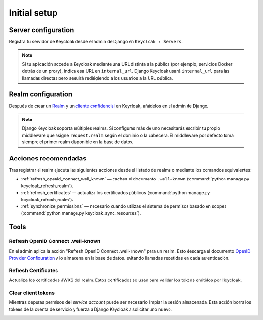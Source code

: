 .. _initial_setup:

=============
Initial setup
=============

Server configuration
====================

Registra tu servidor de Keycloak desde el admin de Django en ``Keycloak › Servers``.

.. image:: /add-server.png

.. note:: Si tu aplicación accede a Keycloak mediante una URL distinta a la pública (por ejemplo, servicios Docker detrás de un proxy), indica esa URL en ``internal_url``. Django Keycloak usará ``internal_url`` para las llamadas directas pero seguirá redirigiendo a los usuarios a la URL pública.

Realm configuration
===================

Después de crear un `Realm <https://www.keycloak.org/docs/latest/server_admin/#creating-and-configuring-a-realm>`_ y un `cliente confidencial <https://www.keycloak.org/docs/latest/server_admin/#client-registration>`_ en Keycloak, añádelos en el admin de Django.

.. note:: Django Keycloak soporta múltiples realms. Si configuras más de uno necesitarás escribir tu propio middleware que asigne ``request.realm`` según el dominio o la cabecera. El middleware por defecto toma siempre el primer realm disponible en la base de datos.

.. image:: /add-realm.png

Acciones recomendadas
=====================

Tras registrar el realm ejecuta las siguientes acciones desde el listado de realms o mediante los comandos equivalentes:

* :ref:`refresh_openid_connect_well_known` — cachea el documento ``.well-known`` (:command:`python manage.py keycloak_refresh_realm`).
* :ref:`refresh_certificates` — actualiza los certificados públicos (:command:`python manage.py keycloak_refresh_realm`).
* :ref:`synchronize_permissions` — necesario cuando utilizas el sistema de permisos basado en scopes (:command:`python manage.py keycloak_sync_resources`).

Tools
=====

.. _refresh_openid_connect_well_known:

----------------------------------
Refresh OpenID Connect .well-known
----------------------------------

En el admin aplica la acción "Refresh OpenID Connect .well-known" para un realm. Esto descarga el documento `OpenID Provider Configuration <https://www.rfc-editor.org/rfc/rfc8414>`_ y lo almacena en la base de datos, evitando llamadas repetidas en cada autenticación.

.. image:: /refresh_well_known.png

.. _refresh_certificates:

--------------------
Refresh Certificates
--------------------

Actualiza los certificados JWKS del realm. Estos certificados se usan para validar los tokens emitidos por Keycloak.

.. image:: /refresh_certificates.png

-------------------
Clear client tokens
-------------------

Mientras depuras permisos del *service account* puede ser necesario limpiar la sesión almacenada. Esta acción borra los tokens de la cuenta de servicio y fuerza a Django Keycloak a solicitar uno nuevo.

.. image:: /clear_client_tokens.png

